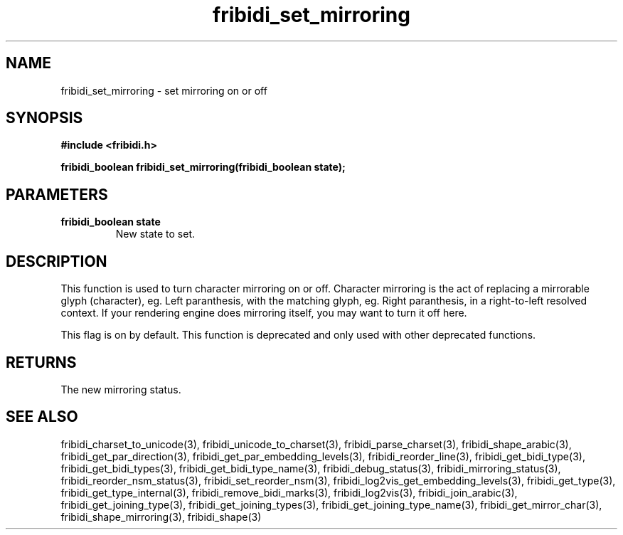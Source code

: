 .\" WARNING! THIS FILE WAS GENERATED AUTOMATICALLY BY c2man!
.\" DO NOT EDIT! CHANGES MADE TO THIS FILE WILL BE LOST!
.TH "fribidi_set_mirroring" 3 "25 August 2012" "GNU FriBidi 0.19.3" "Programmer's Manual"
.SH "NAME"
fribidi_set_mirroring \- set mirroring on or off
.SH "SYNOPSIS"
.ft B
#include <fribidi.h>
.sp
fribidi_boolean fribidi_set_mirroring(fribidi_boolean state);
.ft R
.SH "PARAMETERS"
.TP
.B "fribidi_boolean state"
New state to set.
.SH "DESCRIPTION"
This function is used to turn character mirroring on or off.
Character mirroring is the act of replacing a mirrorable glyph
(character), eg. Left paranthesis, with the matching glyph,
eg. Right paranthesis, in a right-to-left resolved context.
If your rendering engine does mirroring itself, you may want to
turn it off here.

This flag is on by default.
This function is deprecated and only used with other deprecated functions.
.SH "RETURNS"
The new mirroring status.
.SH "SEE ALSO"
fribidi_charset_to_unicode(3),
fribidi_unicode_to_charset(3),
fribidi_parse_charset(3),
fribidi_shape_arabic(3),
fribidi_get_par_direction(3),
fribidi_get_par_embedding_levels(3),
fribidi_reorder_line(3),
fribidi_get_bidi_type(3),
fribidi_get_bidi_types(3),
fribidi_get_bidi_type_name(3),
fribidi_debug_status(3),
fribidi_mirroring_status(3),
fribidi_reorder_nsm_status(3),
fribidi_set_reorder_nsm(3),
fribidi_log2vis_get_embedding_levels(3),
fribidi_get_type(3),
fribidi_get_type_internal(3),
fribidi_remove_bidi_marks(3),
fribidi_log2vis(3),
fribidi_join_arabic(3),
fribidi_get_joining_type(3),
fribidi_get_joining_types(3),
fribidi_get_joining_type_name(3),
fribidi_get_mirror_char(3),
fribidi_shape_mirroring(3),
fribidi_shape(3)
